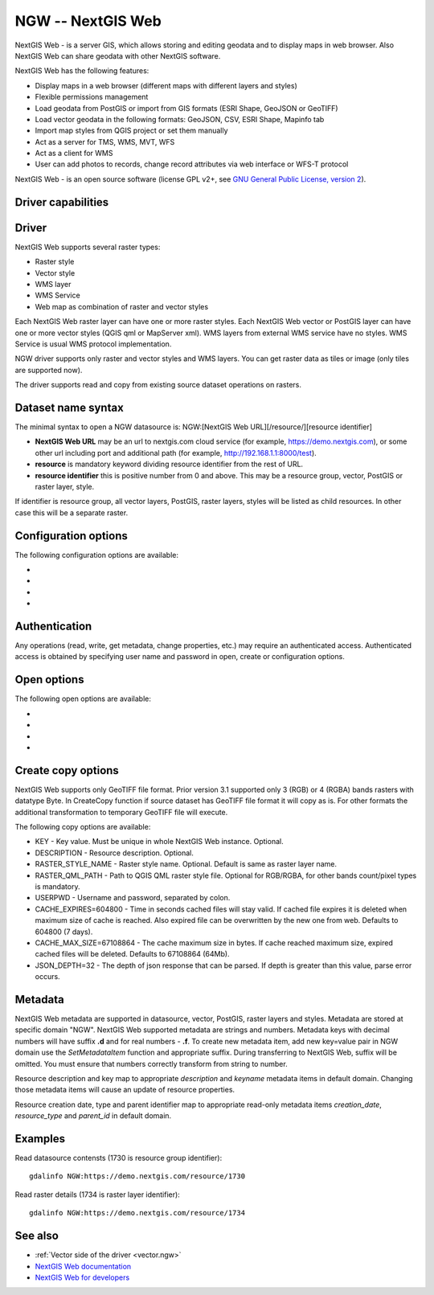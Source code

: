 .. _raster.ngw:

NGW -- NextGIS Web
==================

.. versionadded:: 2.4

.. shortname:: NGW

.. build_dependencies:: libcurl

NextGIS Web - is a server GIS, which allows storing and editing geodata
and to display maps in web browser. Also NextGIS Web can share geodata
with other NextGIS software.

NextGIS Web has the following features:

-  Display maps in a web browser (different maps with different layers
   and styles)
-  Flexible permissions management
-  Load geodata from PostGIS or import from GIS formats (ESRI Shape,
   GeoJSON or GeoTIFF)
-  Load vector geodata in the following formats: GeoJSON, CSV, ESRI
   Shape, Mapinfo tab
-  Import map styles from QGIS project or set them manually
-  Act as a server for TMS, WMS, MVT, WFS
-  Act as a client for WMS
-  User can add photos to records, change record attributes via web
   interface or WFS-T protocol

NextGIS Web - is an open source software (license GPL v2+, see `GNU
General Public License, version
2 <https://www.gnu.org/licenses/old-licenses/gpl-2.0.en.html>`__).

Driver capabilities
-------------------

.. supports_georeferencing::

Driver
------

NextGIS Web supports several raster types:

-  Raster style
-  Vector style
-  WMS layer
-  WMS Service
-  Web map as combination of raster and vector styles

Each NextGIS Web raster layer can have one or more raster styles.
Each NextGIS Web vector or PostGIS layer can have one or more vector
styles (QGIS qml or MapServer xml).
WMS layers from external WMS service have no styles.
WMS Service is usual WMS protocol implementation.

NGW driver supports only raster and vector styles and WMS layers.
You can get raster data as tiles or image (only tiles are supported
now).

The driver supports read and copy from existing source dataset
operations on rasters.

Dataset name syntax
-------------------

The minimal syntax to open a NGW datasource is: NGW:[NextGIS Web
URL][/resource/][resource identifier]

-  **NextGIS Web URL** may be an url to nextgis.com cloud service (for
   example, https://demo.nextgis.com), or some other url including port
   and additional path (for example, http://192.168.1.1:8000/test).
-  **resource** is mandatory keyword dividing resource identifier from
   the rest of URL.
-  **resource identifier** this is positive number from 0 and above.
   This may be a resource group, vector, PostGIS or raster layer, style.

If identifier is resource group, all vector layers, PostGIS, raster
layers, styles will be listed as child resources. In other case this
will be a separate raster.

Configuration options
---------------------

The following configuration options are available:

-  .. config:: NGW_USERPWD

      User name and password separated with colon.
      Optional and can be set using open options.

-  .. config:: NGW_CACHE_EXPIRES
      :choices: <seconds>
      :default: 604800 (7 days)

      Time in seconds cached files will stay valid.
      If cached file expires it is deleted when maximum size of cache is
      reached. Also expired file can be overwritten by the new one from
      web.

-  .. config:: NGW_CACHE_MAX_SIZE
      :choices: <bytes>
      :default: 67108864 (64 Mb)

      The cache maximum size in bytes. If cache
      reached maximum size, expired cached files will be deleted.

-  .. config:: NGW_JSON_DEPTH

      The depth of json response that can be parsed. If
      depth is greater than this value, parse error occurs.

Authentication
--------------

Any operations (read, write, get metadata, change properties, etc.) may
require an authenticated access. Authenticated access is obtained by
specifying user name and password in open, create or configuration
options.

Open options
------------

The following open options are available:

-  .. oo:: USERPWD

      Username and password, separated by colon.

-  .. oo:: CACHE_EXPIRES
      :choices: <seconds>
      :default: 604800 (7 days)

      Time in seconds cached files will stay valid.
      If cached file expires it is deleted when maximum size of cache is
      reached. Also expired file can be overwritten by the new one from
      web.

-  .. oo:: CACHE_MAX_SIZE
      :choices: <bytes>
      :default: 67108864 (64 Mb)

      The cache maximum size in bytes. If cache
      reached maximum size, expired cached files will be deleted.
-  .. oo:: JSON_DEPTH
      :default: 32

      The depth of json response that can be parsed. If
      depth is greater than this value, parse error occurs.

Create copy options
-------------------

NextGIS Web supports only GeoTIFF file format. Prior version 3.1 supported only
3 (RGB) or 4 (RGBA) bands rasters with datatype Byte. In CreateCopy function if
source dataset has GeoTIFF file format it will copy as is. For other formats the
additional transformation to temporary GeoTIFF file will execute.

The following copy options are available:

-  KEY - Key value. Must be unique in whole NextGIS Web instance. Optional.
-  DESCRIPTION - Resource description. Optional.
-  RASTER_STYLE_NAME - Raster style name. Optional. Default is same as raster
   layer name.
-  RASTER_QML_PATH - Path to QGIS QML raster style file. Optional for RGB/RGBA,
   for other bands count/pixel types is mandatory.
-  USERPWD - Username and password, separated by colon.
-  CACHE_EXPIRES=604800 - Time in seconds cached files will stay valid.
   If cached file expires it is deleted when maximum size of cache is
   reached. Also expired file can be overwritten by the new one from
   web. Defaults to 604800 (7 days).
-  CACHE_MAX_SIZE=67108864 - The cache maximum size in bytes. If cache
   reached maximum size, expired cached files will be deleted. Defaults
   to 67108864 (64Mb).
-  JSON_DEPTH=32 - The depth of json response that can be parsed. If
   depth is greater than this value, parse error occurs.

Metadata
--------

NextGIS Web metadata are supported in datasource, vector, PostGIS,
raster layers and styles. Metadata are stored at specific domain "NGW".
NextGIS Web supported metadata are strings and numbers. Metadata keys
with decimal numbers will have suffix **.d** and for real numbers -
**.f**. To create new metadata item, add new key=value pair in NGW
domain use the *SetMetadataItem* function and appropriate suffix. During
transferring to NextGIS Web, suffix will be omitted. You must ensure
that numbers correctly transform from string to number.

Resource description and key map to appropriate *description* and
*keyname* metadata items in default domain. Changing those metadata
items will cause an update of resource properties.

Resource creation date, type and parent identifier map to appropriate
read-only metadata items *creation_date*, *resource_type* and
*parent_id* in default domain.

Examples
--------

Read datasource contensts (1730 is resource group identifier):

::

       gdalinfo NGW:https://demo.nextgis.com/resource/1730

Read raster details (1734 is raster layer identifier):

::

       gdalinfo NGW:https://demo.nextgis.com/resource/1734

See also
--------

-  :ref:`Vector side of the driver <vector.ngw>`
-  `NextGIS Web
   documentation <http://docs.nextgis.com/docs_ngweb/source/toc.html>`__
-  `NextGIS Web for
   developers <http://docs.nextgis.com/docs_ngweb_dev/doc/toc.html>`__
